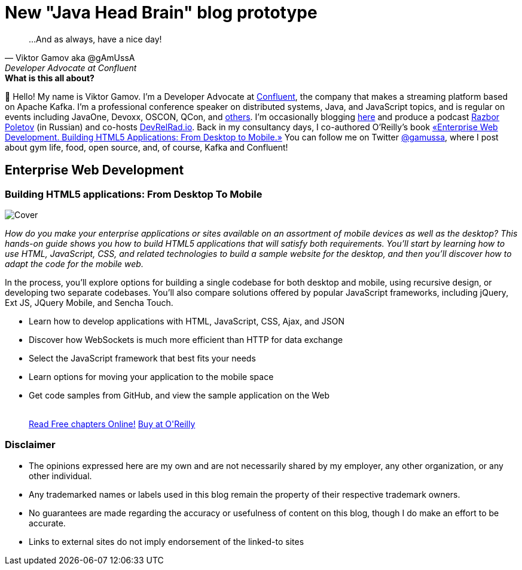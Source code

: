 = New "Java Head Brain" blog prototype
:awestruct-layout: index

[quote, Viktor Gamov aka @gAmUssA, Developer Advocate at Confluent]     
...And as always, have a nice day!

[.panel]
.*What is this all about?*

👋 Hello!
My name is Viktor Gamov.
I'm a Developer Advocate at http://confluent.io[Confluent], the company that makes a streaming platform based on Apache Kafka.
I'm a professional conference speaker on distributed systems, Java, and JavaScript topics, and is regular on events including JavaOne, Devoxx, OSCON, QCon, and https://speaking.gamov.io[others].
I'm occasionally blogging http://gamov.io/posts.html[here] and produce a podcast http://razborpoletov.com[Razbor Poletov] (in Russian) and co-hosts http://devrelrad.io[DevRelRad.io].
Back in my consultancy days, I co-authored O'Reilly's book <<enterprisewebbook, «Enterprise Web Development. Building HTML5 Applications: From Desktop to Mobile.»>>
You can follow me on Twitter https://twitter.con/gamussa[@gamussa], where I post about gym life, food, open source, and, of course, Kafka and Confluent!

[[enterprisewebbook]]
== Enterprise Web Development
[role="header"]
=== Building HTML5 applications: From Desktop To Mobile

[.th.large-4.columns]
image::cover.png[Cover]

[role="large-8 columns"]
_How do you make your enterprise applications or sites available on an assortment of mobile devices as well as the desktop? This hands-on guide shows you how to build HTML5 applications that will satisfy both requirements. You’ll start by learning how to use HTML, JavaScript, CSS, and related technologies to build a sample website for the desktop, and then you’ll discover how to adapt the code for the mobile web._

[role="large-8 columns"]
In the process, you’ll explore options for building a single codebase for both desktop and mobile, using recursive design, or developing two separate codebases. You’ll also compare solutions offered by popular JavaScript frameworks, including jQuery, Ext JS, JQuery Mobile, and Sencha Touch.

[role="large-8 columns"]
* Learn how to develop applications with HTML, JavaScript, CSS, Ajax, and JSON
* Discover how WebSockets is much more efficient than HTTP for data exchange
* Select the JavaScript framework that best fits your needs
* Learn options for moving your application to the mobile space
* Get code samples from GitHub, and view the sample application on the Web
+

++++
<br />
<a class="small button success radius" target="_blank" href="http://enterprisewebbook.com">Read Free chapters Online!</a>
<a class="small button" href="http://shop.oreilly.com/product/0636920028314.do?&code=WKERRLS">Buy at O'Reilly</a>
++++

[role="large-12 columns"]
=== Disclaimer

[.panel]
* The opinions expressed here are my own and are not necessarily shared by my employer, any other organization, or any other individual.
* Any trademarked names or labels used in this blog remain the property of their respective trademark owners.
* No guarantees are made regarding the accuracy or usefulness of content on this blog, though I do make an effort to be accurate.
* Links to external sites do not imply endorsement of the linked-to sites

